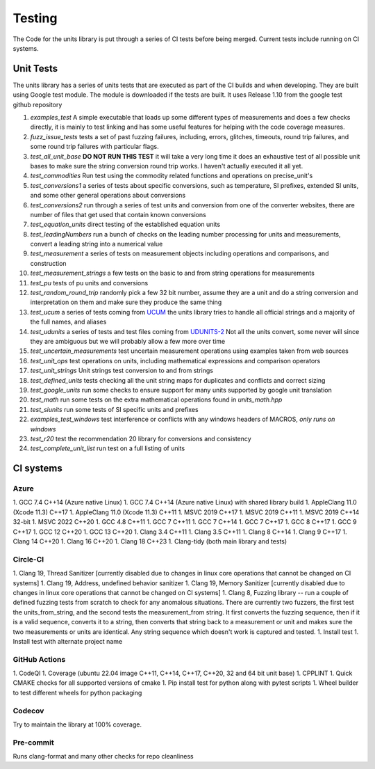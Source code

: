 =====================================
Testing
=====================================

The Code for the units library is put through a series of CI tests before being merged.
Current tests include running on CI systems.


Unit Tests
===========
The units library has a series of units tests that are executed as part of the CI builds and when developing.  They are built using Google test module.  The module is downloaded if the tests are built.  It uses Release 1.10 from the google test github repository

1.  `examples_test`  A simple executable that loads up some different types of measurements and does a few checks directly,  it is mainly to test linking and has some useful features for helping with the code coverage measures.
2.  `fuzz_issue_tests`  tests a set of past fuzzing failures, including, errors, glitches, timeouts, round trip failures, and some round trip failures with particular flags.
3.  `test_all_unit_base` **DO NOT RUN THIS TEST** it will take a very long time it does an exhaustive test of all possible unit bases to make sure the string conversion round trip works. I haven't actually executed it all yet.
4.  `test_commodities`  Run test using the commodity related functions and operations on precise_unit's
5.  `test_conversions1` a series of tests about specific conversions, such as temperature, SI prefixes, extended SI units, and some other general operations about conversions
6.  `test_conversions2` run through a series of test units and conversion from one of the converter websites,  there are number of files that get used that contain known conversions
7.  `test_equation_units` direct testing of the established equation units
8.  `test_leadingNumbers` run a bunch of checks on the leading number processing for units and measurements,  convert a leading string into a numerical value
9.  `test_measurement` a series of tests on measurement objects including operations and comparisons, and construction
10. `test_measurement_strings` a few tests on the basic to and from string operations for measurements
11. `test_pu` tests of pu units and conversions
12.  `test_random_round_trip` randomly pick a few 32 bit number, assume they are a unit and do a string conversion and interpretation on them and make sure they produce the same thing
13.  `test_ucum` a series of tests coming from `UCUM <https://github.com/lhncbc/ucum-lhc>`_  the units library tries to handle all official strings and a majority of the full names, and aliases
14.  `test_udunits` a series of tests and test files coming from  `UDUNITS-2 <https://github.com/Unidata/UDUNITS-2>`_  Not all the units convert, some never will since they are ambiguous but we will probably allow a few more over time
15.  `test_uncertain_measurements` test uncertain measurement operations using examples taken from web sources
16.  `test_unit_ops` test operations on units, including mathematical expressions and comparison operators
17.  `test_unit_strings` Unit strings test conversion to and from strings
18.  `test_defined_units` tests checking all the unit string maps for duplicates and conflicts and correct sizing
19.  `test_google_units` run some checks to ensure support for many units supported by google unit translation
20.  `test_math` run some tests on the extra mathematical operations found in `units_math.hpp`
21.  `test_siunits` run some tests of SI specific units and prefixes
22.  `examples_test_windows` test interference or conflicts with any windows headers of MACROS, *only runs on windows*
23.  `test_r20`  test the recommendation 20 library for conversions and consistency
24.  `test_complete_unit_list` run test on a full listing of units



CI systems
=================

Azure
---------
1.  GCC 7.4 C++14 (Azure native Linux)
1.  GCC 7.4 C++14 (Azure native Linux) with shared library build
1.  AppleClang 11.0 (Xcode 11.3) C++17
1.  AppleClang 11.0 (Xcode 11.3) C++11
1.  MSVC 2019 C++17
1.  MSVC 2019 C++11
1.  MSVC 2019 C++14 32-bit
1.  MSVC 2022 C++20
1.  GCC 4.8 C++11
1.  GCC 7 C++11
1.  GCC 7 C++14
1.  GCC 7 C++17
1.  GCC 8 C++17
1.  GCC 9 C++17
1.  GCC 12 C++20
1.  GCC 13 C++20
1.  Clang 3.4 C++11
1.  Clang 3.5 C++11
1.  Clang 8 C++14
1.  Clang 9 C++17
1.  Clang 14 C++20
1.  Clang 16 C++20
1.  Clang 18 C++23
1.  Clang-tidy (both main library and tests)


Circle-CI
-----------
1.  Clang 19,  Thread Sanitizer [currently disabled due to changes in linux core operations that cannot be changed on CI systems]
1.  Clang 19,  Address, undefined behavior sanitizer
1.  Clang 19,  Memory Sanitizer [currently disabled due to changes in linux core operations that cannot be changed on CI systems]
1.  Clang 8,  Fuzzing library -- run a couple of defined fuzzing tests from scratch to check for any anomalous situations. There are currently two fuzzers, the first test the units_from_string, and the second tests the measurement_from string.  It first converts the fuzzing sequence, then if it is a valid sequence, converts it to a string, then converts that string back to a measurement or unit and makes sure the two measurements or units are identical.  Any string sequence which doesn't work is captured and tested.
1.  Install test
1.  Install test with alternate project name

GitHub Actions
----------------

1.  CodeQl
1.  Coverage (ubuntu 22.04 image C++11, C++14, C++17, C++20, 32 and 64 bit unit base)
1.  CPPLINT
1.  Quick CMAKE checks for all supported versions of cmake
1.  Pip install test for python along with pytest scripts
1.  Wheel builder to test different wheels for python packaging



Codecov
----------

Try to maintain the library at 100% coverage.

Pre-commit
-------------

Runs clang-format and many other checks for repo cleanliness
